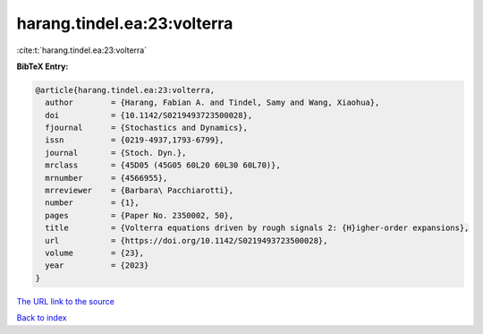 harang.tindel.ea:23:volterra
============================

:cite:t:`harang.tindel.ea:23:volterra`

**BibTeX Entry:**

.. code-block:: bibtex

   @article{harang.tindel.ea:23:volterra,
     author        = {Harang, Fabian A. and Tindel, Samy and Wang, Xiaohua},
     doi           = {10.1142/S0219493723500028},
     fjournal      = {Stochastics and Dynamics},
     issn          = {0219-4937,1793-6799},
     journal       = {Stoch. Dyn.},
     mrclass       = {45D05 (45G05 60L20 60L30 60L70)},
     mrnumber      = {4566955},
     mrreviewer    = {Barbara\ Pacchiarotti},
     number        = {1},
     pages         = {Paper No. 2350002, 50},
     title         = {Volterra equations driven by rough signals 2: {H}igher-order expansions},
     url           = {https://doi.org/10.1142/S0219493723500028},
     volume        = {23},
     year          = {2023}
   }
`The URL link to the source <https://doi.org/10.1142/S0219493723500028>`_


`Back to index <../By-Cite-Keys.html>`_
